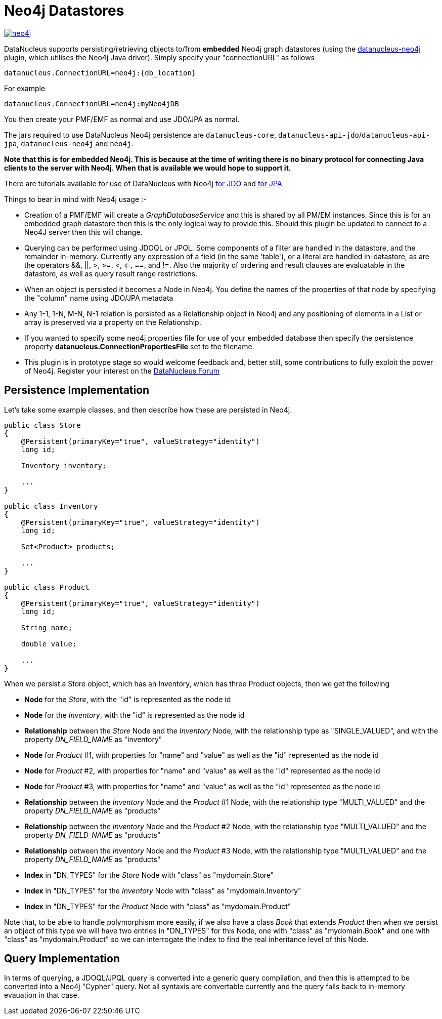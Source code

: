 [[neo4j]]
= Neo4j Datastores
:_basedir: ../
:_imagesdir: images/


http://www.neo4j.org[image:../images/datastore/neo4j.png[]]

DataNucleus supports persisting/retrieving objects to/from *embedded* Neo4j graph datastores (using the 
https://github.com/datanucleus/datanucleus-neo4j[datanucleus-neo4j] plugin, which utilises the Neo4j Java driver). 
Simply specify your "connectionURL" as follows

-----
datanucleus.ConnectionURL=neo4j:{db_location}
-----

For example

-----
datanucleus.ConnectionURL=neo4j:myNeo4jDB
-----

You then create your PMF/EMF as normal and use JDO/JPA as normal.

The jars required to use DataNucleus Neo4j persistence are `datanucleus-core`, `datanucleus-api-jdo`/`datanucleus-api-jpa`, `datanucleus-neo4j` and `neo4j`.

*Note that this is for embedded Neo4j. This is because at the time of writing there is no binary protocol for connecting Java clients to the 
server with Neo4j. When that is available we would hope to support it.*

There are tutorials available for use of DataNucleus with Neo4j 
link:../jdo/tutorial_neo4j.html[for JDO] and link:../jpa/tutorial_neo4j.html[for JPA]

Things to bear in mind with Neo4j usage :-

* Creation of a PMF/EMF will create a _GraphDatabaseService_ and this is shared by all PM/EM instances.
Since this is for an embedded graph datastore then this is the only logical way to provide this. 
Should this plugin be updated to connect to a Neo4J server then this will change.
* Querying can be performed using JDOQL or JPQL. Some components of a filter are handled in the datastore, and the remainder in-memory. 
Currently any expression of a field (in the same 'table'), or a literal are handled in-datastore, as are the operators &amp;&amp;, ||, >, >=, <, <=, ==, and !=. Also
the majority of ordering and result clauses are evaluatable in the datastore, as well as query result range restrictions.
* When an object is persisted it becomes a Node in Neo4j. You define the names of the
properties of that node by specifying the "column" name using JDO/JPA metadata
* Any 1-1, 1-N, M-N, N-1 relation is persisted as a Relationship object in Neo4j and any positioning of 
elements in a List or array is preserved via a property on the Relationship.
* If you wanted to specify some neo4j.properties file for use of your embedded database then
specify the persistence property *datanucleus.ConnectionPropertiesFile* set to the filename.
* This plugin is in prototype stage so would welcome feedback and, better still, some contributions to 
fully exploit the power of Neo4j. Register your interest on the http://forum.datanucleus.org[DataNucleus Forum]


== Persistence Implementation

Let's take some example classes, and then describe how these are persisted in Neo4j.

[source,java]
-----
public class Store
{
    @Persistent(primaryKey="true", valueStrategy="identity")
    long id;

    Inventory inventory;

    ...
}

public class Inventory
{
    @Persistent(primaryKey="true", valueStrategy="identity")
    long id;

    Set<Product> products;

    ...
}

public class Product
{
    @Persistent(primaryKey="true", valueStrategy="identity")
    long id;

    String name;

    double value;

    ...
}
-----

When we persist a Store object, which has an Inventory, which has three Product objects, then we get the following


* *Node* for the _Store_, with the "id" is represented as the node id
* *Node* for the _Inventory_, with the "id" is represented as the node id
* *Relationship* between the _Store_ Node and the _Inventory_ Node, with the relationship type as "SINGLE_VALUED", and with the property _DN_FIELD_NAME_ as "inventory"
* *Node* for _Product_ #1, with properties for "name" and "value" as well as the "id" represented as the node id
* *Node* for _Product_ #2, with properties for "name" and "value" as well as the "id" represented as the node id
* *Node* for _Product_ #3, with properties for "name" and "value" as well as the "id" represented as the node id
* *Relationship* between the _Inventory_ Node and the _Product_ #1 Node, with the relationship type "MULTI_VALUED" and the property _DN_FIELD_NAME_ as "products"
* *Relationship* between the _Inventory_ Node and the _Product_ #2 Node, with the relationship type "MULTI_VALUED" and the property _DN_FIELD_NAME_ as "products"
* *Relationship* between the _Inventory_ Node and the _Product_ #3 Node, with the relationship type "MULTI_VALUED" and the property _DN_FIELD_NAME_ as "products"
* *Index* in "DN_TYPES" for the _Store_ Node with "class" as "mydomain.Store"
* *Index* in "DN_TYPES" for the _Inventory_ Node with "class" as "mydomain.Inventory"
* *Index* in "DN_TYPES" for the _Product_ Node with "class" as "mydomain.Product"

Note that, to be able to handle polymorphism more easily, if we also have a class _Book_
that extends _Product_ then when we persist an object of this type we will have two entries
in "DN_TYPES" for this Node, one with "class" as "mydomain.Book" and one with "class" as
"mydomain.Product" so we can interrogate the Index to find the real inheritance level of this Node.



== Query Implementation

In terms of querying, a JDOQL/JPQL query is converted into a generic query compilation, and then this is attempted to be converted into a Neo4j "Cypher" query. 
Not all syntaxis are convertable currently and the query falls back to in-memory evauation in that case.
